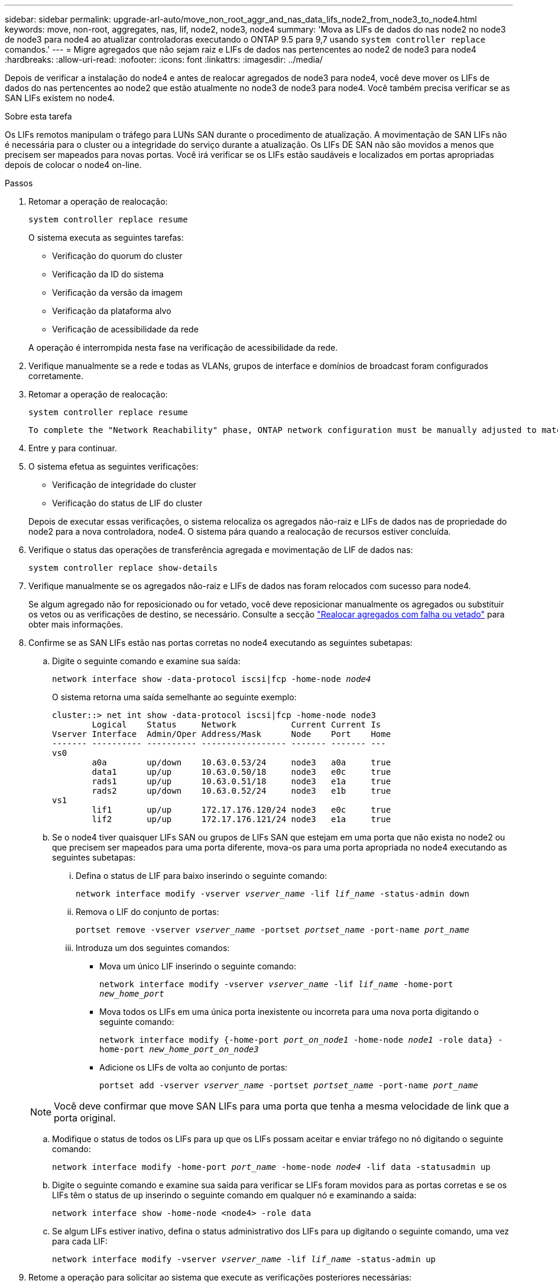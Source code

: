 ---
sidebar: sidebar 
permalink: upgrade-arl-auto/move_non_root_aggr_and_nas_data_lifs_node2_from_node3_to_node4.html 
keywords: move, non-root, aggregates, nas, lif, node2, node3, node4 
summary: 'Mova as LIFs de dados do nas node2 no node3 de node3 para node4 ao atualizar controladoras executando o ONTAP 9.5 para 9,7 usando `system controller replace` comandos.' 
---
= Migre agregados que não sejam raiz e LIFs de dados nas pertencentes ao node2 de node3 para node4
:hardbreaks:
:allow-uri-read: 
:nofooter: 
:icons: font
:linkattrs: 
:imagesdir: ../media/


[role="lead"]
Depois de verificar a instalação do node4 e antes de realocar agregados de node3 para node4, você deve mover os LIFs de dados do nas pertencentes ao node2 que estão atualmente no node3 de node3 para node4. Você também precisa verificar se as SAN LIFs existem no node4.

.Sobre esta tarefa
Os LIFs remotos manipulam o tráfego para LUNs SAN durante o procedimento de atualização. A movimentação de SAN LIFs não é necessária para o cluster ou a integridade do serviço durante a atualização. Os LIFs DE SAN não são movidos a menos que precisem ser mapeados para novas portas. Você irá verificar se os LIFs estão saudáveis e localizados em portas apropriadas depois de colocar o node4 on-line.

.Passos
. Retomar a operação de realocação:
+
`system controller replace resume`

+
O sistema executa as seguintes tarefas:

+
** Verificação do quorum do cluster
** Verificação da ID do sistema
** Verificação da versão da imagem
** Verificação da plataforma alvo
** Verificação de acessibilidade da rede


+
A operação é interrompida nesta fase na verificação de acessibilidade da rede.

. Verifique manualmente se a rede e todas as VLANs, grupos de interface e domínios de broadcast foram configurados corretamente.
. Retomar a operação de realocação:
+
`system controller replace resume`

+
[listing]
----
To complete the "Network Reachability" phase, ONTAP network configuration must be manually adjusted to match the new physical network configuration of the hardware. This includes assigning network ports to the correct broadcast domains,creating any required ifgrps and VLANs, and modifying the home-port parameter of network interfaces to the appropriate ports.Refer to the "Using aggregate relocation to upgrade controller hardware on a pair of nodes running ONTAP 9.x" documentation, Stages 3 and 5. Have all of these steps been manually completed? [y/n]
----
. Entre `y` para continuar.
. O sistema efetua as seguintes verificações:
+
** Verificação de integridade do cluster
** Verificação do status de LIF do cluster


+
Depois de executar essas verificações, o sistema relocaliza os agregados não-raiz e LIFs de dados nas de propriedade do node2 para a nova controladora, node4. O sistema pára quando a realocação de recursos estiver concluída.

. Verifique o status das operações de transferência agregada e movimentação de LIF de dados nas:
+
`system controller replace show-details`

. Verifique manualmente se os agregados não-raiz e LIFs de dados nas foram relocados com sucesso para node4.
+
Se algum agregado não for reposicionado ou for vetado, você deve reposicionar manualmente os agregados ou substituir os vetos ou as verificações de destino, se necessário. Consulte a secção link:relocate_failed_or_vetoed_aggr.html["Realocar agregados com falha ou vetado"] para obter mais informações.

. Confirme se as SAN LIFs estão nas portas corretas no node4 executando as seguintes subetapas:
+
.. Digite o seguinte comando e examine sua saída:
+
`network interface show -data-protocol iscsi|fcp -home-node _node4_`

+
O sistema retorna uma saída semelhante ao seguinte exemplo:

+
[listing]
----
cluster::> net int show -data-protocol iscsi|fcp -home-node node3
        Logical    Status     Network           Current Current Is
Vserver Interface  Admin/Oper Address/Mask      Node    Port    Home
------- ---------- ---------- ----------------- ------- ------- ---
vs0
        a0a        up/down    10.63.0.53/24     node3   a0a     true
        data1      up/up      10.63.0.50/18     node3   e0c     true
        rads1      up/up      10.63.0.51/18     node3   e1a     true
        rads2      up/down    10.63.0.52/24     node3   e1b     true
vs1
        lif1       up/up      172.17.176.120/24 node3   e0c     true
        lif2       up/up      172.17.176.121/24 node3   e1a     true
----
.. Se o node4 tiver quaisquer LIFs SAN ou grupos de LIFs SAN que estejam em uma porta que não exista no node2 ou que precisem ser mapeados para uma porta diferente, mova-os para uma porta apropriada no node4 executando as seguintes subetapas:
+
... Defina o status de LIF para baixo inserindo o seguinte comando:
+
`network interface modify -vserver _vserver_name_ -lif _lif_name_ -status-admin down`

... Remova o LIF do conjunto de portas:
+
`portset remove -vserver _vserver_name_ -portset _portset_name_ -port-name _port_name_`

... Introduza um dos seguintes comandos:
+
**** Mova um único LIF inserindo o seguinte comando:
+
`network interface modify -vserver _vserver_name_ -lif _lif_name_ -home-port _new_home_port_`

**** Mova todos os LIFs em uma única porta inexistente ou incorreta para uma nova porta digitando o seguinte comando:
+
`network interface modify {-home-port _port_on_node1_ -home-node _node1_ -role data} -home-port _new_home_port_on_node3_`

**** Adicione os LIFs de volta ao conjunto de portas:
+
`portset add -vserver _vserver_name_ -portset _portset_name_ -port-name _port_name_`

+

NOTE: Você deve confirmar que move SAN LIFs para uma porta que tenha a mesma velocidade de link que a porta original.





.. Modifique o status de todos os LIFs para `up` que os LIFs possam aceitar e enviar tráfego no nó digitando o seguinte comando:
+
`network interface modify -home-port _port_name_ -home-node _node4_ -lif data -statusadmin up`

.. Digite o seguinte comando e examine sua saída para verificar se LIFs foram movidos para as portas corretas e se os LIFs têm o status de `up` inserindo o seguinte comando em qualquer nó e examinando a saída:
+
`network interface show -home-node <node4> -role data`

.. Se algum LIFs estiver inativo, defina o status administrativo dos LIFs para `up` digitando o seguinte comando, uma vez para cada LIF:
+
`network interface modify -vserver _vserver_name_ -lif _lif_name_ -status-admin up`



. Retome a operação para solicitar ao sistema que execute as verificações posteriores necessárias:
+
`system controller replace resume`

+
O sistema efetua as seguintes verificações posteriores:

+
** Verificação do quorum do cluster
** Verificação de integridade do cluster
** Verificação de reconstrução de agregados
** Verificação do status do agregado
** Verificação do estado do disco
** Verificação do status de LIF do cluster



